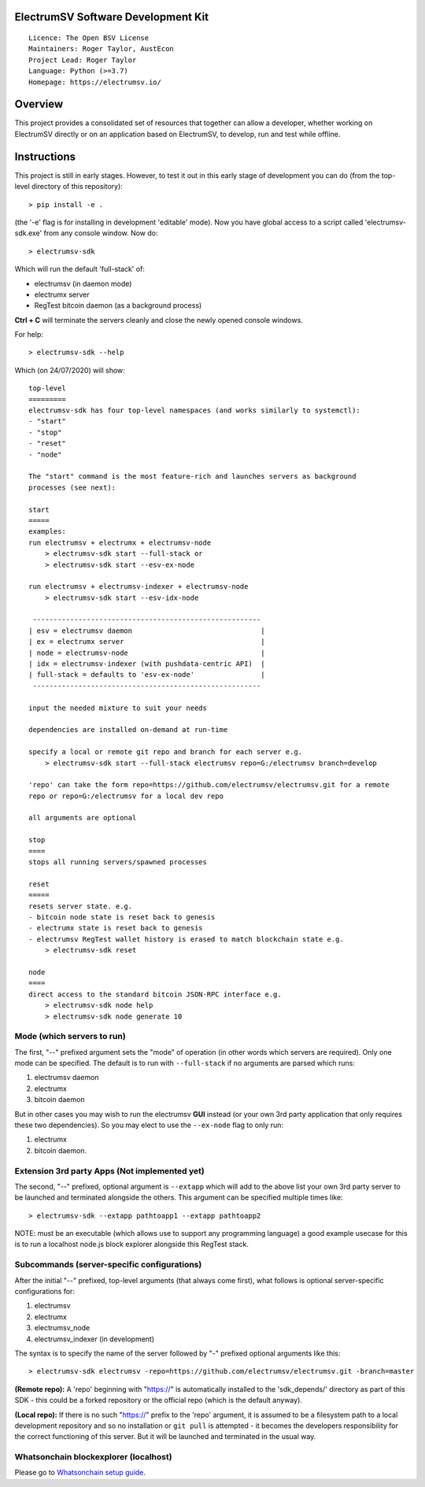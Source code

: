 ElectrumSV Software Development Kit
===================================

::

  Licence: The Open BSV License
  Maintainers: Roger Taylor, AustEcon
  Project Lead: Roger Taylor
  Language: Python (>=3.7)
  Homepage: https://electrumsv.io/

Overview
========

This project provides a consolidated set of resources that together can allow a developer, whether
working on ElectrumSV directly or on an application based on ElectrumSV, to develop, run and test
while offline.

Instructions
============
This project is still in early stages. However, to test it out
in this early stage of development you can do
(from the top-level directory of this repository)::

    > pip install -e .

(the '-e' flag is for installing in development 'editable' mode).
Now you have global access to a script called 'electrumsv-sdk.exe' from
any console window. Now do::

    > electrumsv-sdk

Which will run the default 'full-stack' of:

- electrumsv (in daemon mode)
- electrumx server
- RegTest bitcoin daemon (as a background process)

**Ctrl + C** will terminate the servers cleanly and close the newly opened console windows.

For help::

    > electrumsv-sdk --help

Which (on 24/07/2020) will show::

    top-level
    =========
    electrumsv-sdk has four top-level namespaces (and works similarly to systemctl):
    - "start"
    - "stop"
    - "reset"
    - "node"

    The "start" command is the most feature-rich and launches servers as background
    processes (see next):

    start
    =====
    examples:
    run electrumsv + electrumx + electrumsv-node
        > electrumsv-sdk start --full-stack or
        > electrumsv-sdk start --esv-ex-node

    run electrumsv + electrumsv-indexer + electrumsv-node
        > electrumsv-sdk start --esv-idx-node

     -------------------------------------------------------
    | esv = electrumsv daemon                               |
    | ex = electrumx server                                 |
    | node = electrumsv-node                                |
    | idx = electrumsv-indexer (with pushdata-centric API)  |
    | full-stack = defaults to 'esv-ex-node'                |
     -------------------------------------------------------

    input the needed mixture to suit your needs

    dependencies are installed on-demand at run-time

    specify a local or remote git repo and branch for each server e.g.
        > electrumsv-sdk start --full-stack electrumsv repo=G:/electrumsv branch=develop

    'repo' can take the form repo=https://github.com/electrumsv/electrumsv.git for a remote
    repo or repo=G:/electrumsv for a local dev repo

    all arguments are optional

    stop
    ====
    stops all running servers/spawned processes

    reset
    =====
    resets server state. e.g.
    - bitcoin node state is reset back to genesis
    - electrumx state is reset back to genesis
    - electrumsv RegTest wallet history is erased to match blockchain state e.g.
        > electrumsv-sdk reset

    node
    ====
    direct access to the standard bitcoin JSON-RPC interface e.g.
        > electrumsv-sdk node help
        > electrumsv-sdk node generate 10

Mode (which servers to run)
~~~~~~~~~~~~~~~~~~~~~~~~~~~

The first, "--" prefixed argument sets the "mode" of operation
(in other words which servers are required).
Only one mode can be specified.
The default is to run with ``--full-stack`` if no arguments are parsed which runs:

1) electrumsv daemon
2) electrumx
3) bitcoin daemon

But in other cases you may wish to run the electrumsv **GUI** instead
(or your own 3rd party application that only requires these two
dependencies). So you may elect to use the ``--ex-node`` flag to only run:

1) electrumx
2) bitcoin daemon.

Extension 3rd party Apps (Not implemented yet)
~~~~~~~~~~~~~~~~~~~~~~~~~~~~~~~~~~~~~~~~~~~~~~~
The second, "--" prefixed, optional argument is ``--extapp`` which will add
to the above list your own 3rd party server to be launched and terminated
alongside the others. This argument can be specified multiple times like::

    > electrumsv-sdk --extapp pathtoapp1 --extapp pathtoapp2

NOTE: must be an executable (which allows use to support any programming language)
a good example usecase for this is to run a localhost node.js block
explorer alongside this RegTest stack.

Subcommands (server-specific configurations)
~~~~~~~~~~~~~~~~~~~~~~~~~~~~~~~~~~~~~~~~~~~~
After the initial "--" prefixed, top-level arguments (that always come first),
what follows is optional server-specific configurations for:

1) electrumsv
2) electrumx
3) electrumsv_node
4) electrumsv_indexer (in development)

The syntax is to specify the name of the server followed by "-" prefixed
optional arguments like this::

    > electrumsv-sdk electrumsv -repo=https://github.com/electrumsv/electrumsv.git -branch=master


**(Remote repo):** A 'repo' beginning with "https://" is automatically installed to the 'sdk_depends/'
directory as part of this SDK - this could be a forked repository or the official repo
(which is the default anyway).

**(Local repo):** If there is no such "https://" prefix to the 'repo' argument, it is assumed to be
a filesystem path to a local development repository and so no installation or
``git pull`` is attempted - it becomes the developers responsibility for the correct
functioning of this server. But it will be launched and terminated in the usual way.

Whatsonchain blockexplorer (localhost)
~~~~~~~~~~~~~~~~~~~~~~~~~~~~~~~~~~~~~~
Please go to `Whatsonchain setup guide`_.

.. _Whatsonchain setup guide: https://github.com/electrumsv/electrumsv-sdk/tree/master/electrumsv-sdk/contrib/whatsonchain/README.md
